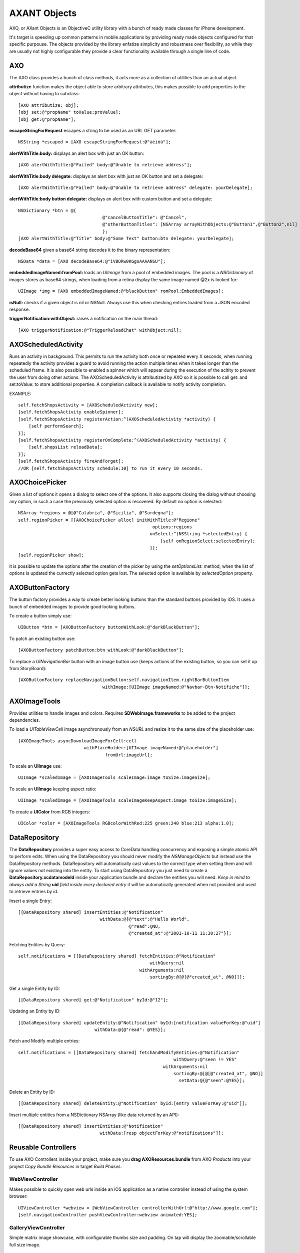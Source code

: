 ===================
AXANT Objects
===================

AXO, or AXant Objects is an ObjectiveC utility library with a bunch of ready made classes for iPhone development.

It's target is speeding up common patterns in mobile applications by providing ready made objects configured for that specific purpouse. The objects provided by the library enfatize simplicity and robustness over flexibility, so while they are usually not highly configurable they provide a clear functionality available through a single line of code.

AXO
========================

The AXO class provides a bunch of class methods, it acts more as a collection of utilities than an actual object.

**attributize** function makes the object able to store arbitrary attributes, this makes possible to add properties to the object without having to subclass::

    [AXO attributize: obj];
    [obj set:@"propName" toValue:proValue];
    [obj get:@"propName"];

**escapeStringForRequest** escapes a string to be used as an URL GET parameter::

    NSString *escaped = [AXO escapeStringForRequest:@"àèìòù"];

**alertWithTitle:body:** displays an alert box with just an OK button::

    [AXO alertWithTitle:@"Failed" body:@"Unable to retrieve address"];

**alertWithTitle:body delegate:** displays an alert box with just an OK button and set a delegate::

    [AXO alertWithTitle:@"Failed" body:@"Unable to retrieve address" delegate: yourDelegate];

**alertWithTitle:body button delegate:** displays an alert box with custom button and set a delegate::

    NSDictionary *btn = @{
                                    @"cancelButtonTitle": @"Cancel",
                                    @"otherButtonTitles": [NSArray arrayWithObjects:@"Button1",@"Button2",nil]
                                    };
    [AXO alertWithTitle:@"Title" body:@"Some Text" button:btn delegate: yourDelegate];

**decodeBase64** given a base64 string decodes it to the binary representation::

    NSData *data = [AXO decodeBase64:@"iVBORw0KGgoAAAANSU"];

**embeddedImageNamed:fromPool:** loads an `UIImage` from a pool of embedded images.
The pool is a `NSDictionary` of images stores as base64 strings, when loading
from a retina display the same image named @2x is looked for::

    UIImage *img = [AXO embeddedImageNamed:@"blackButton" romPool:EmbeddedImages];

**isNull:** checks if a given object is nil or NSNull.
Always use this when checking entries loaded from a JSON encoded response.

**triggerNotification:withObject:** raises a notification on the main thread::

    [AXO triggerNotification:@"TriggerReloadChat" withObject:nil];

AXOScheduledActivity
========================

Runs an activity in background.
This permits to run the activity both once or repeated every X seconds, when running repeatedly the activity provides a guard to avoid running the action multiple times when it takes longer than the scheduled frame.
It is also possible to enabled a spinner which will appear during the execution of the acitity to prevent the user from doing other actions.
The AXOScheduledActivity is attributized by AXO so it is possible to call get: and set:toValue: to store additional properties.
A completion callback is available to notify activity completion.

EXAMPLE::

    self.fetchShopsActivity = [AXOScheduledActivity new];
    [self.fetchShopsActivity enableSpinner];
    [self.fetchShopsActivity registerAction:^(AXOScheduledActivity *activity) {
        [self performSearch];
    }];
    [self.fetchShopsActivity registerOnComplete:^(AXOScheduledActivity *activity) {
        [self.shopsList reloadData];
    }];
    [self.fetchShopsActivity fireAndForget];
    //OR [self.fetchShopsActivity schedule:10] to run it every 10 seconds.

AXOChoicePicker
========================

Given a list of options it opens a dialog to select one of the options.
It also supports closing the dialog without choosing any option, in such a case the previously selected option is recovered. By default no option is selected::

    NSArray *regions = @[@"Calabria", @"Sicilia", @"Sardegna"];
    self.regionPicker = [[AXOChoicePicker alloc] initWithTitle:@"Regione"
                                                       options:regions
                                                      onSelect:^(NSString *selectedEntry) {
                                                          [self onRegionSelect:selectedEntry];
                                                      }];
    [self.regionPicker show];

it is possible to update the options after the creation of the picker by using the `setOptionsList:` method, when the list of options is updated the currectly selected option gets lost. The selected option is available by `selectedOption` property.

AXOButtonFactory
========================

The button factory provides a way to create better looking buttons than the standard buttons provided by iOS.
It uses a bunch of embedded images to provide good looking buttons.

To create a button simply use::

    UIButton *btn = [AXOButtonFactory buttonWithLook:@"darkBlackButton"];

To patch an existing button use::

    [AXOButtonFactory patchButton:btn withLook:@"darkBlackButton"];

To replace a *UINavigationBar* button with an image button use (keeps actions of the existing button, so you can set it up from StoryBoard)::

    [AXOButtonFactory replaceNavigationButton:self.navigationItem.rightBarButtonItem
                                    withImage:[UIImage imageNamed:@"Navbar-Btn-Notifiche"]];

AXOImageTools
========================

Provides utilities to handle images and colors. Requires **SDWebImage.frameworks** to be added to the project dependencies.

To load a *UITableViewCell* image asynchronously from an *NSURL* and resize it to the same size of the placeholder use::

    [AXOImageTools asyncDownloadImageForCell:cell
                             withPlaceHolder:[UIImage imageNamed:@"placeholder"]
                                     fromUrl:imageUrl];

To scale an **UIImage** use::

    UIImage *scaledImage = [AXOImageTools scaleImage:image toSize:imageSize];

To scale an **UIImage** keeping aspect ratio::

    UIImage *scaledImage = [AXOImageTools scaleImageKeepAspect:image toSize:imageSize];

To create a **UIColor** from RGB integers::

    UIColor *color = [AXOImageTools RGBcolorWithRed:225 green:240 blue:213 alpha:1.0];


DataRepository
=======================

The **DataRepository** provides a super easy access to CoreData handling concurrency and exposing a simple atomic API to perform edits.
When using the DataRepository you should never modify the *NSManageObjects* but instead use the DataRepository methods.
DataRepository will automatically cast values to the correct type when setting them and will ignore values not existing into the entity.
To start using DataRepository you just need to create a **DataRepository.xcdatamodeld** inside your application bundle and declare the entities you will need.
*Keep in mind to always add a String* **uid** *field inside every declared entry* it will be automatically generated when not provided and used to retrieve entries by id.

Insert a single Entry::

    [[DataRepository shared] insertEntities:@"Notification"
                                   withData:@{@"text":@"Hello World",
                                              @"read":@NO,
                                              @"created_at":@"2001-10-11 11:30:27"}];

Fetching Entities by Query::

    self.notifications = [[DataRepository shared] fetchEntities:@"Notification"
                                                      withQuery:nil
                                                  withArguments:nil
                                                      sortingBy:@[@[@"created_at", @NO]]];

Get a single Entity by ID::

    [[DataRepository shared] get:@"Notification" byId:@"12"];

Updating an Entity by ID::

    [[DataRepository shared] updateEntity:@"Notification" byId:[notification valueForKey:@"uid"]
                                 withData:@{@"read": @YES}];

Fetch and Modify multiple entries::

    self.notifications = [[DataRepository shared] fetchAndModifyEntities:@"Notification"
                                                               withQuery:@"seen != YES"
                                                           withArguments:nil
                                                               sortingBy:@[@[@"created_at", @NO]]
                                                                 setData:@{@"seen":@YES}];

Delete an Entity by ID::

    [[DataRepository shared] deleteEntity:@"Notification" byId:[entry valueForKey:@"uid"]];

Insert multiple entities from a NSDictionary NSArray (like data returned by an API)::

    [[DataRepository shared] insertEntities:@"Notification"
                                   withData:[resp objectForKey:@"notifications"]];

Reusable Controllers
==========================

To use AXO Controllers inside your project, make sure you **drag AXOResources.bundle** 
from AXO *Products* into your project *Copy Bundle Resources* in target *Build Phases*.

WebViewController
--------------------

Makes possible to quickly open web urls inside an iOS application as a native
controller instead of using the system browser::

    UIViewController *webview = [WebViewController controllerWithUrl:@"http://www.google.com"];
    [self.navigationController pushViewController:webview animated:YES];


GalleryViewController
-----------------------

Simple matrix image showcase, with configurable thumbs size and padding. On tap will display the
zoomable/scrollable full size image.

    GalleryViewController *galleryViewController = [GalleryViewController controllerWithImagesPredicate:^NSArray*{
        return self.galleryImages;
    }];
    [self.navigationController pushViewController:galleryViewController animated:YES];

The array returned by the predicate block could contain UIMageView objects or image remote urls.
